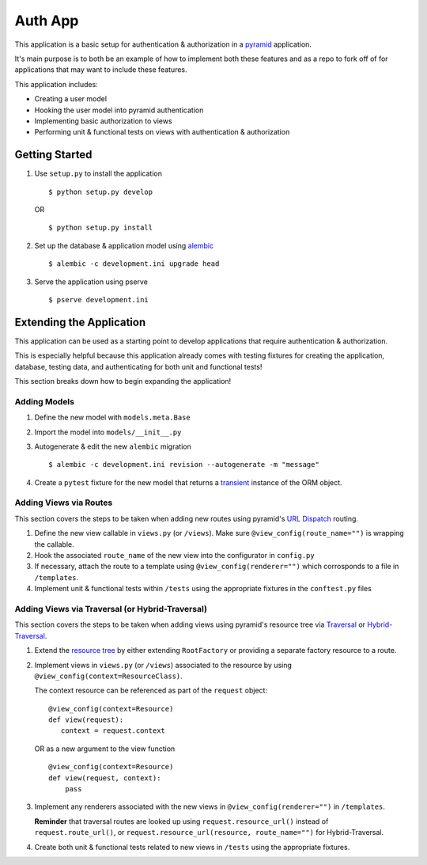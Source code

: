 ========
Auth App
========

This application is a basic setup for authentication & authorization in a `pyramid <https://trypyramid.com/>`__ application.

It's main purpose is to both be an example of how to implement both these features and as a repo to fork off of for applications that may want to include these features.

This application includes:

* Creating a user model
* Hooking the user model into pyramid authentication
* Implementing basic authorization to views
* Performing unit & functional tests on views with authentication & authorization



Getting Started
---------------


#. Use ``setup.py`` to install the application

   ::
   
      $ python setup.py develop

   OR

   ::

      $ python setup.py install


#. Set up the database & application model using `alembic <http://alembic.zzzcomputing.com/en/latest/>`__

   ::

      $ alembic -c development.ini upgrade head


#. Serve the application using pserve
   
   ::

      $ pserve development.ini


Extending the Application
-------------------------

This application can be used as a starting point to develop applications that require authentication & authorization. 

This is especially helpful because this application already comes with testing fixtures for creating the application, database, testing data, and authenticating for both unit and functional tests!

This section breaks down how to begin expanding the application!


Adding Models
~~~~~~~~~~~~~

#. Define the new model with ``models.meta.Base``

#. Import the model into ``models/__init__.py``

#. Autogenerate & edit the new ``alembic`` migration

   ::

      $ alembic -c development.ini revision --autogenerate -m "message"

#. Create a ``pytest`` fixture for the new model that returns a `transient <http://docs.sqlalchemy.org/en/latest/orm/session_api.html#sqlalchemy.orm.session.make_transient>`__ instance of the ORM object.


Adding Views via Routes
~~~~~~~~~~~~~~~~~~~~~~~

This section covers the steps to be taken when adding new routes using pyramid's `URL Dispatch <http://docs.pylonsproject.org/projects/pyramid/en/latest/narr/urldispatch.html>`__ routing.

#. Define the new view callable in ``views.py`` (or ``/views``). Make sure ``@view_config(route_name="")`` is wrapping the callable.

#. Hook the associated ``route_name`` of the new view into the configurator in ``config.py``

#. If necessary, attach the route to a template using ``@view_config(renderer="")`` which corrosponds to a file in ``/templates``.

#. Implement unit & functional tests within ``/tests`` using the appropriate fixtures in the ``conftest.py`` files


Adding Views via Traversal (or Hybrid-Traversal)
~~~~~~~~~~~~~~~~~~~~~~~~~~~~~~~~~~~~~~~~~~~~~~~~

This section covers the steps to be taken when adding views using pyramid's resource tree via `Traversal <http://docs.pylonsproject.org/projects/pyramid/en/latest/narr/traversal.html>`__ or `Hybrid-Traversal <http://docs.pylonsproject.org/projects/pyramid/en/latest/narr/hybrid.html>`__.


#. Extend the `resource tree <http://docs.pylonsproject.org/projects/pyramid/en/latest/glossary.html#term-resource-tree>`__ by either extending ``RootFactory`` or providing a separate factory resource to a route.

#. Implement views in ``views.py`` (or ``/views``) associated to the resource by using ``@view_config(context=ResourceClass)``. 

   The context resource can be referenced as part of the ``request`` object:

   ::

      @view_config(context=Resource)
      def view(request):
         context = request.context

   OR as a new argument to the view function

   ::

      @view_config(context=Resource)
      def view(request, context):
          pass

#. Implement any renderers associated with the new views in ``@view_config(renderer="")`` in ``/templates``.

   **Reminder** that traversal routes are looked up using ``request.resource_url()`` instead of ``request.route_url()``, or ``request.resource_url(resource, route_name="")`` for Hybrid-Traversal.

#. Create both unit & functional tests related to new views in ``/tests`` using the appropriate fixtures.
